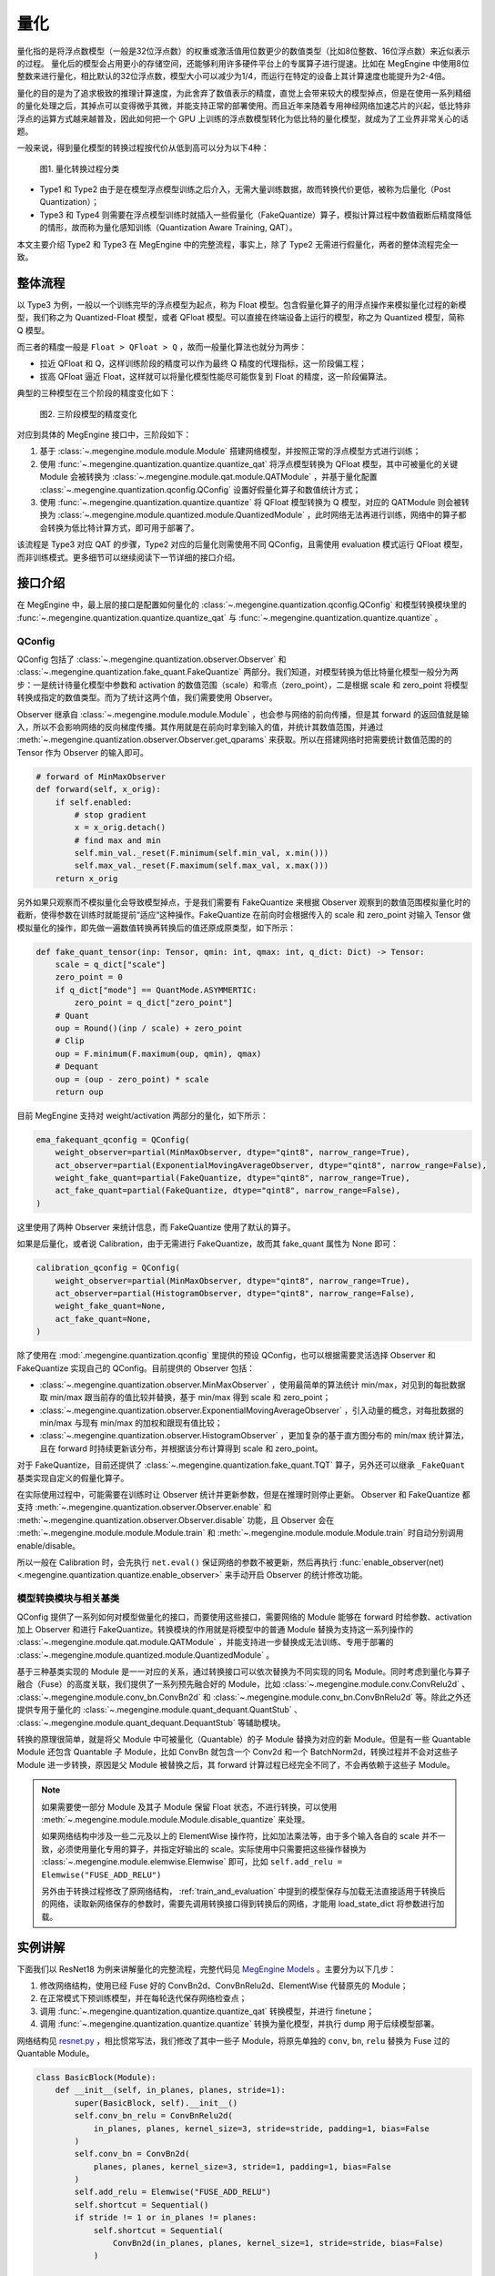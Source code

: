 .. _quantization:

量化
==============================

量化指的是将浮点数模型（一般是32位浮点数）的权重或激活值用位数更少的数值类型（比如8位整数、16位浮点数）来近似表示的过程。
量化后的模型会占用更小的存储空间，还能够利用许多硬件平台上的专属算子进行提速。比如在 MegEngine 中使用8位整数来进行量化，相比默认的32位浮点数，模型大小可以减少为1/4，而运行在特定的设备上其计算速度也能提升为2-4倍。

量化的目的是为了追求极致的推理计算速度，为此舍弃了数值表示的精度，直觉上会带来较大的模型掉点，但是在使用一系列精细的量化处理之后，其掉点可以变得微乎其微，并能支持正常的部署使用。而且近年来随着专用神经网络加速芯片的兴起，低比特非浮点的运算方式越来越普及，因此如何把一个 GPU 上训练的浮点数模型转化为低比特的量化模型，就成为了工业界非常关心的话题。

一般来说，得到量化模型的转换过程按代价从低到高可以分为以下4种：

.. figure::
    ./fig/quant_cls.png
    :scale: 80%

    图1. 量化转换过程分类

* Type1 和 Type2 由于是在模型浮点模型训练之后介入，无需大量训练数据，故而转换代价更低，被称为后量化（Post Quantization）；
* Type3 和 Type4 则需要在浮点模型训练时就插入一些假量化（FakeQuantize）算子，模拟计算过程中数值截断后精度降低的情形，故而称为量化感知训练（Quantization Aware Training, QAT）。

本文主要介绍 Type2 和 Type3 在 MegEngine 中的完整流程，事实上，除了 Type2 无需进行假量化，两者的整体流程完全一致。

整体流程
------------------------------

以 Type3 为例，一般以一个训练完毕的浮点模型为起点，称为 Float 模型。包含假量化算子的用浮点操作来模拟量化过程的新模型，我们称之为 Quantized-Float 模型，或者 QFloat 模型。可以直接在终端设备上运行的模型，称之为 Quantized 模型，简称 Q 模型。

而三者的精度一般是 ``Float > QFloat > Q`` ，故而一般量化算法也就分为两步：

* 拉近 QFloat 和 Q，这样训练阶段的精度可以作为最终 Q 精度的代理指标，这一阶段偏工程；
* 拔高 QFloat 逼近 Float，这样就可以将量化模型性能尽可能恢复到 Float 的精度，这一阶段偏算法。

典型的三种模型在三个阶段的精度变化如下：

.. figure::
    ./fig/float-qfloat-q.jpg
    :scale: 50%

    图2. 三阶段模型的精度变化

对应到具体的 MegEngine 接口中，三阶段如下：

1. 基于 :class:`~.megengine.module.module.Module` 搭建网络模型，并按照正常的浮点模型方式进行训练；
2. 使用 :func:`~.megengine.quantization.quantize.quantize_qat` 将浮点模型转换为 QFloat 模型，其中可被量化的关键 Module 会被转换为 :class:`~.megengine.module.qat.module.QATModule` ，并基于量化配置 :class:`~.megengine.quantization.qconfig.QConfig` 设置好假量化算子和数值统计方式；
3. 使用 :func:`~.megengine.quantization.quantize.quantize` 将 QFloat 模型转换为 Q 模型，对应的 QATModule 则会被转换为 :class:`~.megengine.module.quantized.module.QuantizedModule` ，此时网络无法再进行训练，网络中的算子都会转换为低比特计算方式，即可用于部署了。

该流程是 Type3 对应 QAT 的步骤，Type2 对应的后量化则需使用不同 QConfig，且需使用 evaluation 模式运行 QFloat 模型，而非训练模式。更多细节可以继续阅读下一节详细的接口介绍。

接口介绍
------------------------------

在 MegEngine 中，最上层的接口是配置如何量化的 :class:`~.megengine.quantization.qconfig.QConfig` 和模型转换模块里的 :func:`~.megengine.quantization.quantize.quantize_qat` 与 :func:`~.megengine.quantization.quantize.quantize` 。

QConfig
''''''''''''''''''''''''''''''

QConfig 包括了 :class:`~.megengine.quantization.observer.Observer` 和 :class:`~.megengine.quantization.fake_quant.FakeQuantize` 两部分。我们知道，对模型转换为低比特量化模型一般分为两步：一是统计待量化模型中参数和 activation 的数值范围（scale）和零点（zero_point），二是根据 scale 和 zero_point 将模型转换成指定的数值类型。而为了统计这两个值，我们需要使用 Observer。

Observer 继承自 :class:`~.megengine.module.module.Module` ，也会参与网络的前向传播，但是其 forward 的返回值就是输入，所以不会影响网络的反向梯度传播。其作用就是在前向时拿到输入的值，并统计其数值范围，并通过 :meth:`~.megengine.quantization.observer.Observer.get_qparams` 来获取。所以在搭建网络时把需要统计数值范围的的 Tensor 作为 Observer 的输入即可。

.. code-block::

    # forward of MinMaxObserver
    def forward(self, x_orig):
        if self.enabled:
            # stop gradient
            x = x_orig.detach()
            # find max and min
            self.min_val._reset(F.minimum(self.min_val, x.min()))
            self.max_val._reset(F.maximum(self.max_val, x.max()))
        return x_orig


另外如果只观察而不模拟量化会导致模型掉点，于是我们需要有 FakeQuantize 来根据 Observer 观察到的数值范围模拟量化时的截断，使得参数在训练时就能提前“适应“这种操作。FakeQuantize 在前向时会根据传入的 scale 和 zero_point 对输入 Tensor 做模拟量化的操作，即先做一遍数值转换再转换后的值还原成原类型，如下所示：

.. code-block::

    def fake_quant_tensor(inp: Tensor, qmin: int, qmax: int, q_dict: Dict) -> Tensor:
        scale = q_dict["scale"]
        zero_point = 0
        if q_dict["mode"] == QuantMode.ASYMMERTIC:
            zero_point = q_dict["zero_point"]
        # Quant
        oup = Round()(inp / scale) + zero_point
        # Clip
        oup = F.minimum(F.maximum(oup, qmin), qmax)
        # Dequant
        oup = (oup - zero_point) * scale
        return oup

目前 MegEngine 支持对 weight/activation 两部分的量化，如下所示：

.. code-block::

    ema_fakequant_qconfig = QConfig(
        weight_observer=partial(MinMaxObserver, dtype="qint8", narrow_range=True),
        act_observer=partial(ExponentialMovingAverageObserver, dtype="qint8", narrow_range=False),
        weight_fake_quant=partial(FakeQuantize, dtype="qint8", narrow_range=True),
        act_fake_quant=partial(FakeQuantize, dtype="qint8", narrow_range=False),
    )

这里使用了两种 Observer 来统计信息，而 FakeQuantize 使用了默认的算子。

如果是后量化，或者说 Calibration，由于无需进行 FakeQuantize，故而其 fake_quant 属性为 None 即可：

.. code-block::

    calibration_qconfig = QConfig(
        weight_observer=partial(MinMaxObserver, dtype="qint8", narrow_range=True),
        act_observer=partial(HistogramObserver, dtype="qint8", narrow_range=False),
        weight_fake_quant=None,
        act_fake_quant=None,
    )

除了使用在 :mod:`.megengine.quantization.qconfig` 里提供的预设 QConfig，也可以根据需要灵活选择 Observer 和 FakeQuantize  实现自己的 QConfig。目前提供的 Observer 包括：

* :class:`~.megengine.quantization.observer.MinMaxObserver` ，使用最简单的算法统计 min/max，对见到的每批数据取 min/max 跟当前存的值比较并替换，基于 min/max 得到 scale 和 zero_point；
* :class:`~.megengine.quantization.observer.ExponentialMovingAverageObserver` ，引入动量的概念，对每批数据的 min/max 与现有 min/max 的加权和跟现有值比较；
* :class:`~.megengine.quantization.observer.HistogramObserver` ，更加复杂的基于直方图分布的 min/max 统计算法，且在 forward 时持续更新该分布，并根据该分布计算得到 scale 和 zero_point。

对于 FakeQuantize，目前还提供了 :class:`~.megengine.quantization.fake_quant.TQT` 算子，另外还可以继承 ``_FakeQuant`` 基类实现自定义的假量化算子。

在实际使用过程中，可能需要在训练时让 Observer 统计并更新参数，但是在推理时则停止更新。 Observer 和 FakeQuantize 都支持 :meth:`~.megengine.quantization.observer.Observer.enable` 和 :meth:`~.megengine.quantization.observer.Observer.disable` 功能，且 Observer 会在 :meth:`~.megengine.module.module.Module.train` 和 :meth:`~.megengine.module.module.Module.train` 时自动分别调用 enable/disable。

所以一般在 Calibration 时，会先执行 ``net.eval()`` 保证网络的参数不被更新，然后再执行 :func:`enable_observer(net) <.megengine.quantization.quantize.enable_observer>` 来手动开启 Observer 的统计修改功能。

模型转换模块与相关基类
''''''''''''''''''''''''''''''

QConfig 提供了一系列如何对模型做量化的接口，而要使用这些接口，需要网络的 Module 能够在 forward 时给参数、activation 加上 Observer 和进行 FakeQuantize。转换模块的作用就是将模型中的普通 Module 替换为支持这一系列操作的 :class:`~.megengine.module.qat.module.QATModule` ，并能支持进一步替换成无法训练、专用于部署的 :class:`~.megengine.module.quantized.module.QuantizedModule` 。

基于三种基类实现的 Module 是一一对应的关系，通过转换接口可以依次替换为不同实现的同名 Module。同时考虑到量化与算子融合（Fuse）的高度关联，我们提供了一系列预先融合好的 Module，比如 :class:`~.megengine.module.conv.ConvRelu2d` 、 :class:`~.megengine.module.conv_bn.ConvBn2d` 和 :class:`~.megengine.module.conv_bn.ConvBnRelu2d` 等。除此之外还提供专用于量化的 :class:`~.megengine.module.quant_dequant.QuantStub` 、 :class:`~.megengine.module.quant_dequant.DequantStub` 等辅助模块。

转换的原理很简单，就是将父 Module 中可被量化（Quantable）的子 Module 替换为对应的新 Module。但是有一些 Quantable Module 还包含 Quantable 子 Module，比如 ConvBn 就包含一个 Conv2d 和一个 BatchNorm2d，转换过程并不会对这些子 Module 进一步转换，原因是父 Module 被替换之后，其 forward 计算过程已经完全不同了，不会再依赖于这些子 Module。

.. note::

    如果需要使一部分 Module 及其子 Module 保留 Float 状态，不进行转换，可以使用 :meth:`~.megengine.module.module.Module.disable_quantize` 来处理。

    如果网络结构中涉及一些二元及以上的 ElementWise 操作符，比如加法乘法等，由于多个输入各自的 scale 并不一致，必须使用量化专用的算子，并指定好输出的 scale。实际使用中只需要把这些操作替换为 :class:`~.megengine.module.elemwise.Elemwise` 即可，比如 ``self.add_relu = Elemwise("FUSE_ADD_RELU")``

    另外由于转换过程修改了原网络结构， :ref:`train_and_evaluation` 中提到的模型保存与加载无法直接适用于转换后的网络，读取新网络保存的参数时，需要先调用转换接口得到转换后的网络，才能用 load_state_dict 将参数进行加载。


实例讲解
------------------------------

下面我们以 ResNet18 为例来讲解量化的完整流程，完整代码见 `MegEngine Models <https://github.com/MegEngine/Models/blob/master/official/quantization/train.py>`_ 。主要分为以下几步：

1. 修改网络结构，使用已经 Fuse 好的 ConvBn2d、ConvBnRelu2d、ElementWise 代替原先的 Module；
2. 在正常模式下预训练模型，并在每轮迭代保存网络检查点；
3. 调用 :func:`~.megengine.quantization.quantize.quantize_qat` 转换模型，并进行 finetune；
4. 调用 :func:`~.megengine.quantization.quantize.quantize` 转换为量化模型，并执行 dump 用于后续模型部署。

网络结构见 `resnet.py <https://github.com/MegEngine/Models/blob/master/official/quantization/models/resnet.py>`_ ，相比惯常写法，我们修改了其中一些子 Module，将原先单独的 ``conv``, ``bn``, ``relu`` 替换为 Fuse 过的 Quantable Module。

.. code-block::

    class BasicBlock(Module):
        def __init__(self, in_planes, planes, stride=1):
            super(BasicBlock, self).__init__()
            self.conv_bn_relu = ConvBnRelu2d(
                in_planes, planes, kernel_size=3, stride=stride, padding=1, bias=False
            )
            self.conv_bn = ConvBn2d(
                planes, planes, kernel_size=3, stride=1, padding=1, bias=False
            )
            self.add_relu = Elemwise("FUSE_ADD_RELU")
            self.shortcut = Sequential()
            if stride != 1 or in_planes != planes:
                self.shortcut = Sequential(
                    ConvBn2d(in_planes, planes, kernel_size=1, stride=stride, bias=False)
                )

        def forward(self, x):
            out = self.conv_bn_relu(x)
            out = self.conv_bn(out)
            cut = self.shortcut(x)
            out = self.add_relu(out, cut)
            return out



然后对该模型进行若干轮迭代训练，并保存检查点，这里省略细节：

.. code-block::

    for step in range(0, total_steps):
        # Linear learning rate decay
        epoch = step // steps_per_epoch
        learning_rate = adjust_learning_rate(step, epoch)

        image, label = next(train_queue)
        image = tensor(image.astype("float32"))
        label = tensor(label.astype("int32"))

        n = image.shape[0]

        loss, acc1, acc5 = train_func(image, label, net, gm)
        optimizer.step()
        optimizer.clear_grad()

再调用 :func:`~.megengine.quantization.quantize.quantize_qat` 来将网络转换为 QATModule：

.. code-block::

    from megengine.quantization import ema_fakequant_qconfig
    from megengine.quantization.quantize import quantize_qat

    model = ResNet18()
    if args.mode != "normal":
        quantize_qat(model, ema_fakequant_qconfig)

这里使用默认的 ``ema_fakequant_qconfig`` 来进行 ``int8`` 量化。

然后我们继续使用上面相同的代码进行 finetune 训练。值得注意的是，如果这两步全在一次程序运行中执行，那么训练的 trace 函数需要用不一样的，因为模型的参数变化了，需要重新进行编译。示例代码中则是采用在新的执行中读取检查点重新编译的方法。

在 QAT 模式训练完成后，我们继续保存检查点，执行 `inference.py <https://github.com/MegEngine/Models/blob/master/official/quantization/inference.py>`_ 并设置 ``mode`` 为 ``quantized`` ，这里需要将原始 Float 模型转换为 QAT 模型之后再加载检查点。

.. code-block::

    from megengine.quantization.quantize import quantize_qat
    model = ResNet18()
    if args.mode != "normal":
        quantize_qat(model, ema_fakequant_qconfig)
    if args.checkpoint:
        logger.info("Load pretrained weights from %s", args.checkpoint)
        ckpt = mge.load(args.checkpoint)
        ckpt = ckpt["state_dict"] if "state_dict" in ckpt else ckpt
        model.load_state_dict(ckpt, strict=False)

模型转换为量化模型包括以下几步：

.. code-block::

    from megengine.quantization.quantize import quantize

    # 定义trace函数，打开capture_as_const以进行dump
    @jit.trace(capture_as_const=True)
    def infer_func(processed_img):
        model.eval()
        logits = model(processed_img)
        probs = F.softmax(logits)
        return probs

    # 执行模型转换
    if args.mode == "quantized":
        quantize(model)

    # 准备数据
    processed_img = transform.apply(image)[np.newaxis, :]
    if args.mode == "normal":
        processed_img = processed_img.astype("float32")
    elif args.mode == "quantized":
        processed_img = processed_img.astype("int8")

    # 执行一遍evaluation
    probs = infer_func(processed_img)

    # 将模型 dump 导出
    infer_func.dump(output_file, arg_names=["data"])

至此便得到了一个可用于部署的量化模型。

